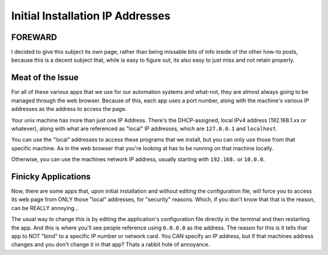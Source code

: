 .. _initial-ip-addresses:

=================================
Initial Installation IP Addresses
=================================

FOREWARD
========

I decided to give this subject its own page, rather than being missable bits of info inside of the other how-to posts, because this is a decent subject that, while is easy to figure out, its also easy to just miss and not retain properly.

Meat of the Issue
=================

For all of these various apps that we use for our automation systems and what-not, they are almost always going to be managed through the web browser. Because of this, each app uses a port number, along with the machine's various IP addresses as the address to access the page.

Your unix machine has more than just one IP Address. There's the DHCP-assigned, local IPv4 address (192.168.1.xx or whatever), along with what are referenced as "local" IP addresses, which are ``127.0.0.1`` and ``localhost``.

You can use the "local" addresses to access these programs that we install, but you can only use those from that specific machine. As in the web browser that you're looking at has to be running on that machine locally.

Otherwise, you can use the machines network IP address, usually starting with ``192.168.`` or ``10.0.0``.

Finicky Applications
====================

Now, there are some apps that, upon initial installation and without editing the configuration file, will force you to access its web page from ONLY those "local" addresses, for "security" reasons. Which, if you don't know that that is the reason, can be REALLY annoying...

The usual way to change this is by editing the application's configuration file directly in the terminal and then restarting the app. And this is where you'll see people reference using ``0.0.0.0`` as the address. The reason for this is it tells that app to NOT "bind" to a specific IP number or network card. You CAN specify an IP address, but if that machines address changes and you don't change it in that app? Thats a rabbit hole of annoyance.
